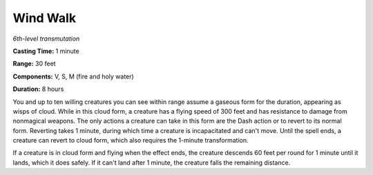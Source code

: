 .. _`Wind Walk`:

Wind Walk
---------

*6th-level transmutation*

**Casting Time:** 1 minute

**Range:** 30 feet

**Components:** V, S, M (fire and holy water)

**Duration:** 8 hours

You and up to ten willing creatures you can see within range assume a
gaseous form for the duration, appearing as wisps of cloud. While in
this cloud form, a creature has a flying speed of 300 feet and has
resistance to damage from nonmagical weapons. The only actions a
creature can take in this form are the Dash action or to revert to its
normal form. Reverting takes 1 minute, during which time a creature is
incapacitated and can't move. Until the spell ends, a creature can
revert to cloud form, which also requires the 1-minute transformation.

If a creature is in cloud form and flying when the effect ends, the
creature descends 60 feet per round for 1 minute until it lands, which
it does safely. If it can't land after 1 minute, the creature falls the
remaining distance.

